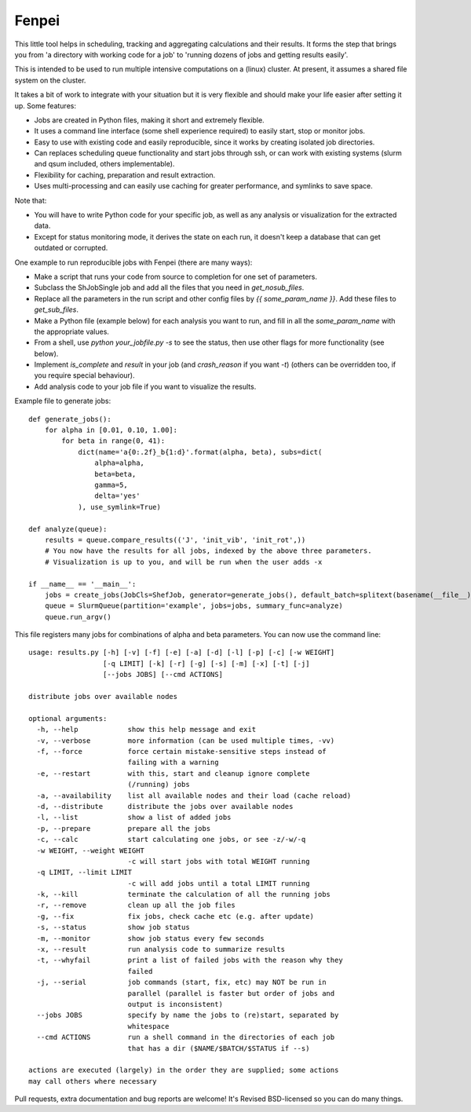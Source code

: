 Fenpei
===============================

This little tool helps in scheduling, tracking and aggregating calculations and their results. It forms the step that brings you from 'a directory with working code for a job' to 'running dozens of jobs and getting results easily'.

This is intended to be used to run multiple intensive computations on a (linux) cluster. At present, it assumes a shared file system on the cluster.

It takes a bit of work to integrate with your situation but it is very flexible and should make your life easier after setting it up. Some features:

* Jobs are created in Python files, making it short and extremely flexible.
* It uses a command line interface (some shell experience required) to easily start, stop or monitor jobs.
* Easy to use with existing code and easily reproducible, since it works by creating isolated job directories.
* Can replaces scheduling queue functionality and start jobs through ssh, or can work with existing systems (slurm and qsum included, others implementable).
* Flexibility for caching, preparation and result extraction.
* Uses multi-processing and can easily use caching for greater performance, and symlinks to save space.

Note that:

* You will have to write Python code for your specific job, as well as any analysis or visualization for the extracted data.
* Except for status monitoring mode, it derives the state on each run, it doesn't keep a database that can get outdated or corrupted.

One example to run reproducible jobs with Fenpei (there are many ways):

* Make a script that runs your code from source to completion for one set of parameters.
* Subclass the ShJobSingle job and add all the files that you need in `get_nosub_files`.
* Replace all the parameters in the run script and other config files by `{{ some_param_name }}`. Add these files to `get_sub_files`.
* Make a Python file (example below) for each analysis you want to run, and fill in all the `some_param_name` with the appropriate values.
* From a shell, use `python your_jobfile.py -s` to see the status, then use other flags for more functionality (see below).
* Implement `is_complete` and `result` in your job (and `crash_reason` if you want `-t`) (others can be overridden too, if you require special behaviour).
* Add analysis code to your job file if you want to visualize the results.

Example file to generate jobs::

    def generate_jobs():
        for alpha in [0.01, 0.10, 1.00]:
            for beta in range(0, 41):
                dict(name='a{0:.2f}_b{1:d}'.format(alpha, beta), subs=dict(
                    alpha=alpha,
                    beta=beta,
                    gamma=5,
                    delta='yes'
                ), use_symlink=True)

    def analyze(queue):
        results = queue.compare_results(('J', 'init_vib', 'init_rot',))
        # You now have the results for all jobs, indexed by the above three parameters.
        # Visualization is up to you, and will be run when the user adds -x

    if __name__ == '__main__':
        jobs = create_jobs(JobCls=ShefJob, generator=generate_jobs(), default_batch=splitext(basename(__file__))[0])
        queue = SlurmQueue(partition='example', jobs=jobs, summary_func=analyze)
        queue.run_argv()

This file registers many jobs for combinations of alpha and beta parameters. You can now use the command line::

    usage: results.py [-h] [-v] [-f] [-e] [-a] [-d] [-l] [-p] [-c] [-w WEIGHT]
                      [-q LIMIT] [-k] [-r] [-g] [-s] [-m] [-x] [-t] [-j]
                      [--jobs JOBS] [--cmd ACTIONS]

    distribute jobs over available nodes

    optional arguments:
      -h, --help            show this help message and exit
      -v, --verbose         more information (can be used multiple times, -vv)
      -f, --force           force certain mistake-sensitive steps instead of
                            failing with a warning
      -e, --restart         with this, start and cleanup ignore complete
                            (/running) jobs
      -a, --availability    list all available nodes and their load (cache reload)
      -d, --distribute      distribute the jobs over available nodes
      -l, --list            show a list of added jobs
      -p, --prepare         prepare all the jobs
      -c, --calc            start calculating one jobs, or see -z/-w/-q
      -w WEIGHT, --weight WEIGHT
                            -c will start jobs with total WEIGHT running
      -q LIMIT, --limit LIMIT
                            -c will add jobs until a total LIMIT running
      -k, --kill            terminate the calculation of all the running jobs
      -r, --remove          clean up all the job files
      -g, --fix             fix jobs, check cache etc (e.g. after update)
      -s, --status          show job status
      -m, --monitor         show job status every few seconds
      -x, --result          run analysis code to summarize results
      -t, --whyfail         print a list of failed jobs with the reason why they
                            failed
      -j, --serial          job commands (start, fix, etc) may NOT be run in
                            parallel (parallel is faster but order of jobs and
                            output is inconsistent)
      --jobs JOBS           specify by name the jobs to (re)start, separated by
                            whitespace
      --cmd ACTIONS         run a shell command in the directories of each job
                            that has a dir ($NAME/$BATCH/$STATUS if --s)

    actions are executed (largely) in the order they are supplied; some actions
    may call others where necessary

Pull requests, extra documentation and bug reports are welcome! It's Revised BSD-licensed so you can do many things.




